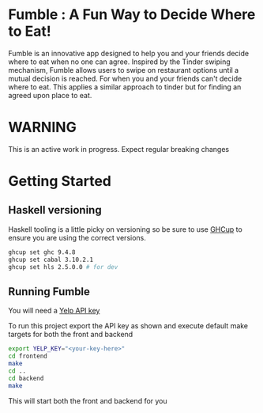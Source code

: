* Fumble : A Fun Way to Decide Where to Eat!

Fumble is an innovative app designed to help you and your friends decide where to eat when no one can agree. Inspired by the Tinder swiping mechanism, Fumble allows users to swipe on restaurant options until a mutual decision is reached.
For when you and your friends can't decide where to eat. This applies
a similar approach to tinder but for finding an agreed upon place to eat.

* WARNING

This is an active work in progress. Expect regular breaking changes

* Getting Started
** Haskell versioning
Haskell tooling is a little picky on versioning so be sure to use
[[https://www.haskell.org/ghcup/][GHCup]] to ensure you are using the correct versions.
#+begin_src bash
  ghcup set ghc 9.4.8
  ghcup set cabal 3.10.2.1
  ghcup set hls 2.5.0.0 # for dev
#+end_src
** Running Fumble
You will need a [[https://www.yelp.com/developers/v3/manage_app][Yelp API key]]

To run this project export the API key as shown and execute default
make targets for both the front and backend

#+begin_src sh
  export YELP_KEY="<your-key-here>"
  cd frontend
  make
  cd ..
  cd backend
  make
#+end_src

This will start both the front and backend for you



